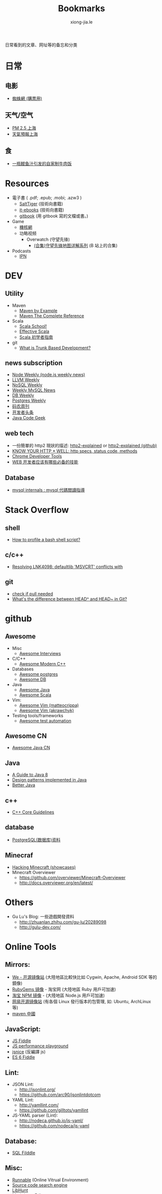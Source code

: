 # -*- mode: org; mode: auto-fill -*-
#+TITLE: Bookmarks
#+AUTHOR: xiong-jia.le
#+EMAIL: lexiongjia@gmail.com
#+OPTIONS: title:nil num:nil
#+HTML_INCLUDE_STYLE: nil
#+HTML_DOCTYPE: <!doctype html>
#+HTML_HEAD: <meta http-equiv="Content-Type" content="text/html; charset=utf-8" />
#+HTML_HEAD: <meta http-equiv="cache-control" content="max-age=0" />
#+HTML_HEAD: <meta http-equiv="cache-control" content="no-cache" />
#+HTML_HEAD: <meta http-equiv="expires" content="0" />
#+HTML_HEAD: <meta http-equiv="expires" content="Tue, 01 Jan 1980 1:00:00 GMT" />
#+HTML_HEAD: <meta http-equiv="pragma" content="no-cache" />
#+HTML_HEAD: <link rel="stylesheet" type="text/css" href="/assets/css/main_v0.1.css" /> 

日常看到的文章、网址等的备忘和分类

* 日常
** 电影
    - [[http://www.spider.com.cn/][蜘蛛網 (購票用)]]
** 天气/空气
    - [[http://aqicn.org/city/shanghai/][PM 2.5 上海]]
    - [[http://sh.weather.com.cn/][天氣預報上海]]
** 食
    - [[http://www.douban.com/note/507577279/][一瓶鲣鱼汁引发的自家制牛肉饭]]

* Resources
- 電子書 ( .pdf; .epub; .mobi; .azw3 )
  - [[http://www.salttiger.com/][SaltTiger]] (技術向書籍) 
  - [[http://it-ebooks.info/][it-ebooks]] (技術向書籍) 
  - [[https://www.gitbook.com/explore][gitbook]] (用 gitbook 寫的文檔或書。) 
- Game
  - [[http://www.g-cores.com][機核網]]
  - 功略视频
    - Overwatch (守望先锋)
      - [[http://www.bilibili.com/video/av4860032/][(合集)守望先锋地图详解系列]] (B 站上的合集)
- Podcasts
  - [[http://ipn.li/][IPN]]

* DEV
** Utility
  - Maven 
    - [[http://books.sonatype.com/mvnex-book/reference/][Maven by Example]]
    - [[http://books.sonatype.com/mvnref-book/reference/][Maven The Complete Reference]]
  - Scala
    - [[http://twitter.github.io/scala_school/][Scala School!]]
    - [[http://twitter.github.io/effectivescala/][Effective Scala]]
    - [[https://www.gitbook.com/book/windor/beginners-guide-to-scala/details][Scala 初学者指南]]
  - git
    - [[http://paulhammant.com/2013/04/05/what-is-trunk-based-development/][What is Trunk Based Development?]]
 
** news subscription
  - [[http://nodeweekly.com/][Node Weekly (node.js weekly news)]]
  - [[http://llvmweekly.org/][LLVM Weekly]] 
  - [[http://www.nosqlweekly.com/][NoSQL Weekly]]
  - [[http://mysqlnewsletter.com/][Weekly MySQL News]]
  - [[http://dbweekly.com/][DB Weekly]]
  - [[http://postgresweekly.com/][Postgres Weekly]]
  - [[http://weekly.manong.io/][码农周刊]]
  - [[http://toutiao.io/][开发者头条]]
  - [[http://www.javacodegeeks.com/][Java Code Geek]]

** web tech
  - 一份簡單的 http2 現狀的描述: [[http://daniel.haxx.se/http2/][http2-explained]] or [[https://github.com/bagder/http2-explained][http2-explained (github)]]
  - [[https://github.com/for-GET/know-your-http-well][KNOW YOUR HTTP * WELL: http specs, status code, methods]] 
  - [[http://wiki.jikexueyuan.com/project/chrome-devtools/][Chrome Developer Tools]]
  - [[http://info.9iphp.com/essential-skills-every-web-developer-should-have/][WEB 开发者应该有哪些必备的技能]]
 
** Database
  - [[https://dev.mysql.com/doc/internals/en/guided-tour.html][mysql internals : mysql 代碼閲讀指導]]

* Stack Overflow
** shell
    - [[http://stackoverflow.com/questions/5014823/how-to-profile-a-bash-shell-script][How to profile a bash shell script?]]
** c/c++
    - [[http://stackoverflow.com/questions/3007312/resolving-lnk4098-defaultlib-msvcrt-conflicts-with][Resolving LNK4098: defaultlib 'MSVCRT' conflicts with]]
** git
    - [[http://stackoverflow.com/questions/3258243/git-check-if-pull-needed][check if pull needed]]
    - [[http://stackoverflow.com/questions/2221658/whats-the-difference-between-head-and-head-in-git][What's the difference between HEAD^ and HEAD~ in Git?]]

* github
** Awesome
    - Misc
      - [[https://github.com/MaximAbramchuck/awesome-interviews][Awesome Interviews]]
    - C/C++
      - [[https://github.com/rigtorp/awesome-modern-cpp][Awesome Modern C++]]
    - Databases
      - [[https://github.com/dhamaniasad/awesome-postgres][Awesome postgres]]
      - [[https://github.com/numetriclabz/awesome-db][Awesome DB]]
    - Java
      - [[https://github.com/akullpp/awesome-java][Awesome Java]]
      - [[https://github.com/lauris/awesome-scala][Awesome Scala]]
    - Vim: 
      - [[https://github.com/matteocrippa/awesome-vim][Awesome Vim (matteocrippa)]]
      - [[https://github.com/akrawchyk/awesome-vim][Awesome Vim (akrawchyk)]]
    - Testing tools/frameworks
        - [[https://github.com/atinfo/awesome-test-automation][Awesome test automation]]
** Awesome CN 
    - [[https://github.com/jobbole/awesome-java-cn][Awesome Java CN]]
** Java
    - [[https://github.com/winterbe/java8-tutorial][A Guide to Java 8]]
    - [[https://github.com/iluwatar/java-design-patterns][Design patterns implemented in Java]]
    - [[https://github.com/cxxr/better-java][Better Java]]
** c++
    - [[https://github.com/isocpp/CppCoreGuidelines][C++ Core Guidelines]]
** database
    - [[https://github.com/ty4z2008/Qix/blob/master/pg.md][PostgreSQL(数据库)资料]]
** Minecraf
    - [[https://github.com/showcases/hacking-minecraft][Hacking Minecraft (showcases)]]
    - Minecraft Overviewer 
      - [[https://github.com/overviewer/Minecraft-Overviewer]]
      - [[http://docs.overviewer.org/en/latest/]]

* Others
- Gu Lu's Blog: 一些遊戲開發資料
  - [[http://zhuanlan.zhihu.com/gu-lu/20289098]]
  - [[http://gulu-dev.com/]]

* Online Tools
** Mirrors:
    - [[http://mirrors.neusoft.edu.cn/][We - 开源镜像站]] (大陸地區比較快比如 Cygwin, Apache, Android SDK 等的鏡像)
    - [[https://ruby.taobao.org/][RubyGems 镜像]] - 淘宝网 (大陸地區 Ruby 用戶可加速)
    - [[http://npm.taobao.org/][淘宝 NPM 镜像]] - (大陸地區 Node.js 用戶可加速)
    - [[http://mirrors.163.com/][网易开源镜像站]] (有各個 Linux 發行版本的包管理, 如: Ubuntu, ArchLinux 等)
    - [[http://maven.oschina.net][maven 中國]]
** JavaScript: 
  - [[http://jsfiddle.net/][JS Fiddle]]
  - [[http://jsperf.com/][JS performance playground]]
  - [[http://www.jsnice.org/][jsnice]] (反編譯 js)
  - [[http://www.es6fiddle.net/][ES 6 Fiddle]]
** Lint: 
  - JSON Lint: 
    - [[http://jsonlint.org/]]
    - [[https://github.com/arc90/jsonlintdotcom]]
  - YAML Lint:
    - [[http://yamllint.com/]]
    - [[https://github.com/gilltots/yamllint]]
  - JS-YAML parser (Lint):
    - [[http://nodeca.github.io/js-yaml/]]
    - [[https://github.com/nodeca/js-yaml]]
** Database:
  - [[http://sqlfiddle.com/][SQL Filddle]]
** Misc:
  - [[http://runnable.com/][Runnable]] (Online Vitrual Environment)
  - [[https://searchcode.com/][Source code search engine]]
  - [[https://www.libhunt.com/][LibHunt]]
  - Markdown Editor:
    - [[http://dillinger.io/]]
    - [[https://github.com/joemccann/dillinger]]
  - 圖片處理:
    - [[http://www.watereffect.net/][水反處理]]
    - [[https://cloudconvert.com/][cloudconvert]] 各种格式间的转换，比如: webp, jpg, png 等
  - Douban 統計
    - [[http://readingtaste.com/][個人年度統計器]]

* Tools
- [[http://mitmproxy.org/][mitmproxy (翻)]] , python 實現的用與調試的 proxy 類似于 fiddler 

